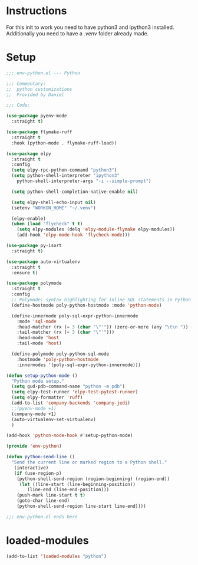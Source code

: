 #+STARTUP: overview

* Instructions
For this init to work you need to have python3 and ipython3 installed.
Additionally you need to have a /.venv/ folder already made.
* Setup
#+begin_src emacs-lisp
  ;;; env-python.el --- Python

  ;;; Commentary:
  ;;  python customizations
  ;;  Provided by Daniel

  ;;; Code:

  (use-package pyenv-mode
    :straight t)

  (use-package flymake-ruff
    :straight t
    :hook (python-mode . flymake-ruff-load))

  (use-package elpy
    :straight t
    :config
    (setq elpy-rpc-python-command "python3")
    (setq python-shell-interpreter "ipython3"
	  python-shell-interpreter-args "-i --simple-prompt")

    (setq python-shell-completion-native-enable nil)

    (setq elpy-shell-echo-input nil)
    (setenv "WORKON_HOME" "~/.venv")

    (elpy-enable)
    (when (load "flycheck" t t)
      (setq elpy-modules (delq 'elpy-module-flymake elpy-modules))
      (add-hook 'elpy-mode-hook 'flycheck-mode)))

  (use-package py-isort
    :straight t)

  (use-package auto-virtualenv
    :straight t
    :ensure t)

  (use-package polymode
    :straight t
    :config
    ;; Polymode: syntax highlighting for inline SQL statements in Python
    (define-hostmode poly-python-hostmode :mode 'python-mode)

    (define-innermode poly-sql-expr-python-innermode
      :mode 'sql-mode
      :head-matcher (rx (= 3 (char "\"'")) (zero-or-more (any "\t\n ")) (or "SELECT" "INSERT" "UPDATE" "DELETE"))
      :tail-matcher (rx (= 3 (char "\"'")))
      :head-mode 'host
      :tail-mode 'host)

    (define-polymode poly-python-sql-mode
      :hostmode 'poly-python-hostmode
      :innermodes '(poly-sql-expr-python-innermode)))

  (defun setup-python-mode ()
    "Python mode setup."
    (setq gud-pdb-command-name "python -m pdb")
    (setq elpy-test-runner 'elpy-test-pytest-runner)
    (setq elpy-formatter 'ruff)
    (add-to-list 'company-backends 'company-jedi)
    ;;(pyenv-mode +1)
    (company-mode +1)
    (auto-virtualenv-set-virtualenv)
    )

  (add-hook 'python-mode-hook #'setup-python-mode)

  (provide 'env-python)

  (defun python-send-line ()
    "Send the current line or marked region to a Python shell."
     (interactive)
     (if (use-region-p)
	  (python-shell-send-region (region-beginning) (region-end))
       (let ((line-start (line-beginning-position))
	      (line-end (line-end-position)))
	  (push-mark line-start t t)
	  (goto-char line-end)
	  (python-shell-send-region line-start line-end))))

  ;;; env-python.el ends here

#+end_src 

* loaded-modules
#+begin_src emacs-lisp
  (add-to-list 'loaded-modules "python")
#+end_src
